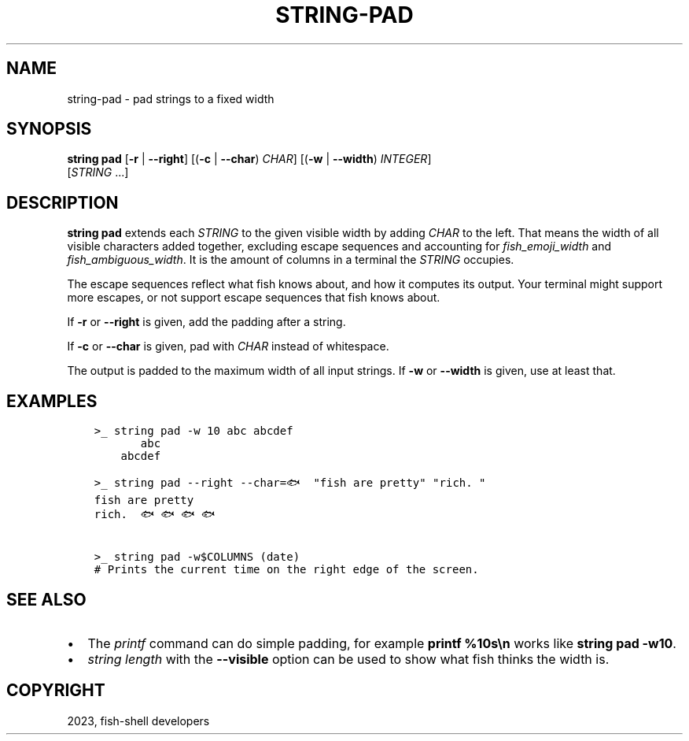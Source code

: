 .\" Man page generated from reStructuredText.
.
.
.nr rst2man-indent-level 0
.
.de1 rstReportMargin
\\$1 \\n[an-margin]
level \\n[rst2man-indent-level]
level margin: \\n[rst2man-indent\\n[rst2man-indent-level]]
-
\\n[rst2man-indent0]
\\n[rst2man-indent1]
\\n[rst2man-indent2]
..
.de1 INDENT
.\" .rstReportMargin pre:
. RS \\$1
. nr rst2man-indent\\n[rst2man-indent-level] \\n[an-margin]
. nr rst2man-indent-level +1
.\" .rstReportMargin post:
..
.de UNINDENT
. RE
.\" indent \\n[an-margin]
.\" old: \\n[rst2man-indent\\n[rst2man-indent-level]]
.nr rst2man-indent-level -1
.\" new: \\n[rst2man-indent\\n[rst2man-indent-level]]
.in \\n[rst2man-indent\\n[rst2man-indent-level]]u
..
.TH "STRING-PAD" "1" "Mar 25, 2023" "3.6" "fish-shell"
.SH NAME
string-pad \- pad strings to a fixed width
.SH SYNOPSIS
.nf
\fBstring\fP \fBpad\fP [\fB\-r\fP | \fB\-\-right\fP] [(\fB\-c\fP | \fB\-\-char\fP) \fICHAR\fP] [(\fB\-w\fP | \fB\-\-width\fP) \fIINTEGER\fP]
           [\fISTRING\fP \&...]
.fi
.sp
.SH DESCRIPTION
.sp
\fBstring pad\fP extends each \fISTRING\fP to the given visible width by adding \fICHAR\fP to the left. That means the width of all visible characters added together, excluding escape sequences and accounting for \fI\%fish_emoji_width\fP and \fI\%fish_ambiguous_width\fP\&. It is the amount of columns in a terminal the \fISTRING\fP occupies.
.sp
The escape sequences reflect what fish knows about, and how it computes its output. Your terminal might support more escapes, or not support escape sequences that fish knows about.
.sp
If \fB\-r\fP or \fB\-\-right\fP is given, add the padding after a string.
.sp
If \fB\-c\fP or \fB\-\-char\fP is given, pad with \fICHAR\fP instead of whitespace.
.sp
The output is padded to the maximum width of all input strings. If \fB\-w\fP or \fB\-\-width\fP is given, use at least that.
.SH EXAMPLES
.INDENT 0.0
.INDENT 3.5
.sp
.nf
.ft C
>_ string pad \-w 10 abc abcdef
       abc
    abcdef

>_ string pad \-\-right \-\-char=🐟 \(dqfish are pretty\(dq \(dqrich. \(dq
fish are pretty
rich.  🐟🐟🐟🐟

>_ string pad \-w$COLUMNS (date)
# Prints the current time on the right edge of the screen.
.ft P
.fi
.UNINDENT
.UNINDENT
.SH SEE ALSO
.INDENT 0.0
.IP \(bu 2
The \fI\%printf\fP command can do simple padding, for example \fBprintf %10s\en\fP works like \fBstring pad \-w10\fP\&.
.IP \(bu 2
\fI\%string length\fP with the \fB\-\-visible\fP option can be used to show what fish thinks the width is.
.UNINDENT
.SH COPYRIGHT
2023, fish-shell developers
.\" Generated by docutils manpage writer.
.
